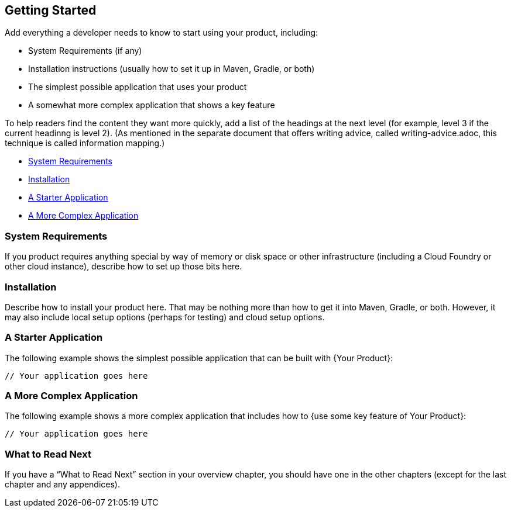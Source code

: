 [[getting-started]]
== Getting Started

Add everything a developer needs to know to start using your product, including:

* System Requirements (if any)
* Installation instructions (usually how to set it up in Maven, Gradle, or both)
* The simplest possible application that uses your product
* A somewhat more complex application that shows a key feature

To help readers find the content they want more quickly, add a list of the headings at the
next level (for example, level 3 if the current headinng is level 2). (As mentioned in the
separate document that offers writing advice, called writing-advice.adoc, this technique
is called information mapping.)

* <<getting-started-system-requirements>>
* <<getting-started-installation>>
* <<getting-started-starter-application>>
* <<getting-started-complex-application>>



[[getting-started-system-requirements]]
=== System Requirements

If you product requires anything special by way of memory or disk space or other
infrastructure (including a Cloud Foundry or other cloud instance), describe how to set up
those bits here.



[[getting-started-installation]]
=== Installation

Describe how to install your product here. That may be nothing more than how to get it
into Maven, Gradle, or both. However, it may also include local setup options (perhaps for
testing) and cloud setup options.



[[getting-started-starter-application]]
=== A Starter Application

The following example shows the simplest possible application that can be built with {Your
Product}:

[source,java]
----
// Your application goes here
----



[[getting-started-complex-application]]
=== A More Complex Application

// If you can make a more specific heading, do so. One good idea is to get the name of the
// feature you want to showcase in the heading.

The following example shows a more complex application that includes how to {use some key
feature of Your Product}:

[source,java]
----
// Your application goes here
----



[[getting-started-what-to-read-next]]
=== What to Read Next

If you have a "`What to Read Next`" section in your overview chapter, you should have one
in the other chapters (except for the last chapter and any appendices).
